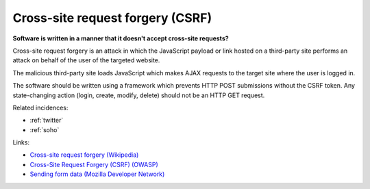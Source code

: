 
.. This is a generated file from data/. DO NOT EDIT.

.. _cross-site-request-forgery-csrf:

Cross-site request forgery (CSRF)
==============================================================

**Software is written in a manner that it doesn't accept cross-site requests?** 


Cross-site request forgery is an attack in which the JavaScript payload or link hosted on a third-party site performs an attack on behalf of the user of the targeted website.

The malicious third-party site loads JavaScript which makes AJAX requests to the target site where the user is logged in.

The software should be written using a framework which prevents HTTP POST submissions without the CSRF token. Any state-changing action (login, create, modify, delete) should not be an HTTP GET request.





Related incidences:

- :ref:`twitter`

- :ref:`soho`




Links:


- `Cross-site request forgery (Wikipedia) <https://en.wikipedia.org/wiki/Cross-site_request_forgery>`_



- `Cross-Site Request Forgery (CSRF) (OWASP) <https://www.owasp.org/index.php/Cross-Site_Request_Forgery_%28CSRF%29>`_



- `Sending form data (Mozilla Developer Network) <https://developer.mozilla.org/en-US/docs/Web/Guide/HTML/Forms/Sending_and_retrieving_form_data>`_



